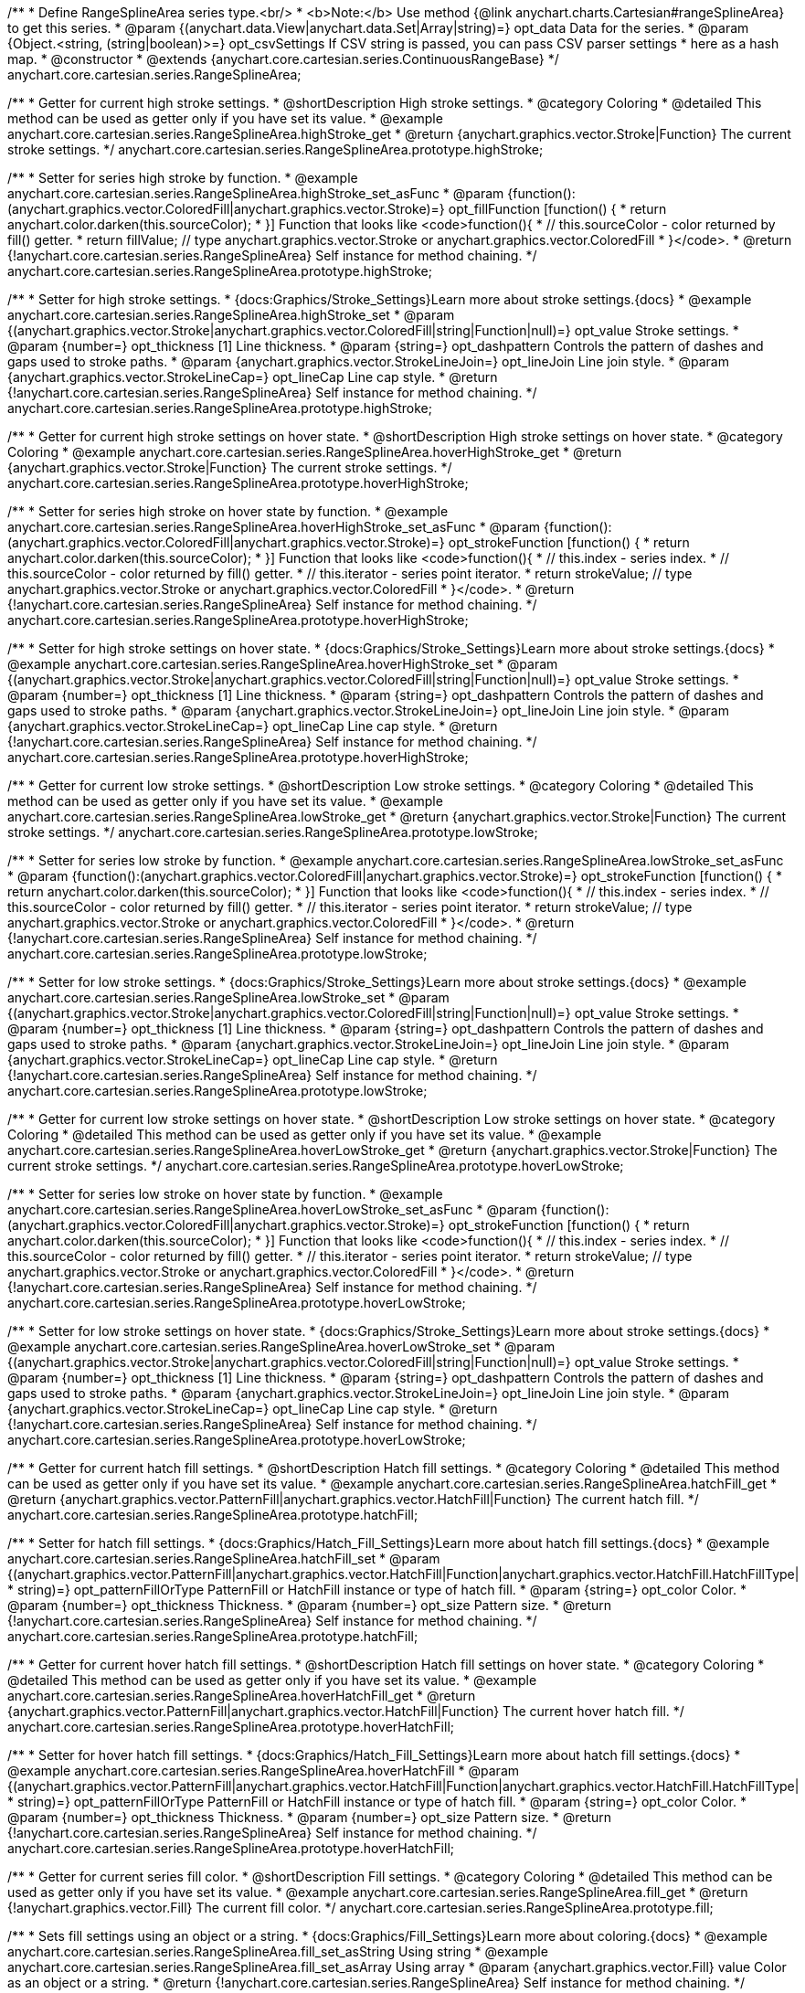 /**
 * Define RangeSplineArea series type.<br/>
 * <b>Note:</b> Use method {@link anychart.charts.Cartesian#rangeSplineArea} to get this series.
 * @param {(anychart.data.View|anychart.data.Set|Array|string)=} opt_data Data for the series.
 * @param {Object.<string, (string|boolean)>=} opt_csvSettings If CSV string is passed, you can pass CSV parser settings
 *    here as a hash map.
 * @constructor
 * @extends {anychart.core.cartesian.series.ContinuousRangeBase}
 */
anychart.core.cartesian.series.RangeSplineArea;


//----------------------------------------------------------------------------------------------------------------------
//
//  anychart.core.cartesian.series.RangeSplineArea.prototype.highStroke
//
//----------------------------------------------------------------------------------------------------------------------

/**
 * Getter for current high stroke settings.
 * @shortDescription High stroke settings.
 * @category Coloring
 * @detailed This method can be used as getter only if you have set its value.
 * @example anychart.core.cartesian.series.RangeSplineArea.highStroke_get
 * @return {anychart.graphics.vector.Stroke|Function} The current stroke settings.
 */
anychart.core.cartesian.series.RangeSplineArea.prototype.highStroke;

/**
 * Setter for series high stroke by function.
 * @example anychart.core.cartesian.series.RangeSplineArea.highStroke_set_asFunc
 * @param {function():(anychart.graphics.vector.ColoredFill|anychart.graphics.vector.Stroke)=} opt_fillFunction [function() {
 *  return anychart.color.darken(this.sourceColor);
 * }] Function that looks like <code>function(){
 *    // this.sourceColor -  color returned by fill() getter.
 *    return fillValue; // type anychart.graphics.vector.Stroke or anychart.graphics.vector.ColoredFill
 * }</code>.
 * @return {!anychart.core.cartesian.series.RangeSplineArea} Self instance for method chaining.
 */
anychart.core.cartesian.series.RangeSplineArea.prototype.highStroke;

/**
 * Setter for high stroke settings.
 * {docs:Graphics/Stroke_Settings}Learn more about stroke settings.{docs}
 * @example anychart.core.cartesian.series.RangeSplineArea.highStroke_set
 * @param {(anychart.graphics.vector.Stroke|anychart.graphics.vector.ColoredFill|string|Function|null)=} opt_value Stroke settings.
 * @param {number=} opt_thickness [1] Line thickness.
 * @param {string=} opt_dashpattern Controls the pattern of dashes and gaps used to stroke paths.
 * @param {anychart.graphics.vector.StrokeLineJoin=} opt_lineJoin Line join style.
 * @param {anychart.graphics.vector.StrokeLineCap=} opt_lineCap Line cap style.
 * @return {!anychart.core.cartesian.series.RangeSplineArea} Self instance for method chaining.
 */
anychart.core.cartesian.series.RangeSplineArea.prototype.highStroke;


//----------------------------------------------------------------------------------------------------------------------
//
//  anychart.core.cartesian.series.RangeSplineArea.prototype.hoverHighStroke
//
//----------------------------------------------------------------------------------------------------------------------

/**
 * Getter for current high stroke settings on hover state.
 * @shortDescription High stroke settings on hover state.
 * @category Coloring
 * @example anychart.core.cartesian.series.RangeSplineArea.hoverHighStroke_get
 * @return {anychart.graphics.vector.Stroke|Function} The current stroke settings.
 */
anychart.core.cartesian.series.RangeSplineArea.prototype.hoverHighStroke;

/**
 * Setter for series high stroke on hover state by function.
 * @example anychart.core.cartesian.series.RangeSplineArea.hoverHighStroke_set_asFunc
 * @param {function():(anychart.graphics.vector.ColoredFill|anychart.graphics.vector.Stroke)=} opt_strokeFunction [function() {
 *  return anychart.color.darken(this.sourceColor);
 * }] Function that looks like <code>function(){
 *    // this.index - series index.
 *    // this.sourceColor - color returned by fill() getter.
 *    // this.iterator - series point iterator.
 *    return strokeValue; // type anychart.graphics.vector.Stroke or anychart.graphics.vector.ColoredFill
 * }</code>.
 * @return {!anychart.core.cartesian.series.RangeSplineArea} Self instance for method chaining.
 */
anychart.core.cartesian.series.RangeSplineArea.prototype.hoverHighStroke;

/**
 * Setter for high stroke settings on hover state.
 * {docs:Graphics/Stroke_Settings}Learn more about stroke settings.{docs}
 * @example anychart.core.cartesian.series.RangeSplineArea.hoverHighStroke_set
 * @param {(anychart.graphics.vector.Stroke|anychart.graphics.vector.ColoredFill|string|Function|null)=} opt_value Stroke settings.
 * @param {number=} opt_thickness [1] Line thickness.
 * @param {string=} opt_dashpattern Controls the pattern of dashes and gaps used to stroke paths.
 * @param {anychart.graphics.vector.StrokeLineJoin=} opt_lineJoin Line join style.
 * @param {anychart.graphics.vector.StrokeLineCap=} opt_lineCap Line cap style.
 * @return {!anychart.core.cartesian.series.RangeSplineArea} Self instance for method chaining.
 */
anychart.core.cartesian.series.RangeSplineArea.prototype.hoverHighStroke;


//----------------------------------------------------------------------------------------------------------------------
//
//  anychart.core.cartesian.series.RangeSplineArea.prototype.lowStroke
//
//----------------------------------------------------------------------------------------------------------------------

/**
 * Getter for current low stroke settings.
 * @shortDescription Low stroke settings.
 * @category Coloring
 * @detailed This method can be used as getter only if you have set its value.
 * @example anychart.core.cartesian.series.RangeSplineArea.lowStroke_get
 * @return {anychart.graphics.vector.Stroke|Function} The current stroke settings.
 */
anychart.core.cartesian.series.RangeSplineArea.prototype.lowStroke;

/**
 * Setter for series low stroke by function.
 * @example anychart.core.cartesian.series.RangeSplineArea.lowStroke_set_asFunc
 * @param {function():(anychart.graphics.vector.ColoredFill|anychart.graphics.vector.Stroke)=} opt_strokeFunction [function() {
  *  return anychart.color.darken(this.sourceColor);
  * }] Function that looks like <code>function(){
  *   // this.index - series index.
 *    // this.sourceColor - color returned by fill() getter.
 *    // this.iterator - series point iterator.
  *    return strokeValue; // type anychart.graphics.vector.Stroke or anychart.graphics.vector.ColoredFill
  * }</code>.
 * @return {!anychart.core.cartesian.series.RangeSplineArea} Self instance for method chaining.
 */
anychart.core.cartesian.series.RangeSplineArea.prototype.lowStroke;

/**
 * Setter for low stroke settings.
 * {docs:Graphics/Stroke_Settings}Learn more about stroke settings.{docs}
 * @example anychart.core.cartesian.series.RangeSplineArea.lowStroke_set
 * @param {(anychart.graphics.vector.Stroke|anychart.graphics.vector.ColoredFill|string|Function|null)=} opt_value Stroke settings.
 * @param {number=} opt_thickness [1] Line thickness.
 * @param {string=} opt_dashpattern Controls the pattern of dashes and gaps used to stroke paths.
 * @param {anychart.graphics.vector.StrokeLineJoin=} opt_lineJoin Line join style.
 * @param {anychart.graphics.vector.StrokeLineCap=} opt_lineCap Line cap style.
 * @return {!anychart.core.cartesian.series.RangeSplineArea} Self instance for method chaining.
 */
anychart.core.cartesian.series.RangeSplineArea.prototype.lowStroke;


//----------------------------------------------------------------------------------------------------------------------
//
//  anychart.core.cartesian.series.RangeSplineArea.prototype.hoverLowStroke
//
//----------------------------------------------------------------------------------------------------------------------

/**
 * Getter for current low stroke settings on hover state.
 * @shortDescription Low stroke settings on hover state.
 * @category Coloring
 * @detailed This method can be used as getter only if you have set its value.
 * @example anychart.core.cartesian.series.RangeSplineArea.hoverLowStroke_get
 * @return {anychart.graphics.vector.Stroke|Function} The current stroke settings.
 */
anychart.core.cartesian.series.RangeSplineArea.prototype.hoverLowStroke;

/**
 * Setter for series low stroke on hover state by function.
 * @example anychart.core.cartesian.series.RangeSplineArea.hoverLowStroke_set_asFunc
 * @param {function():(anychart.graphics.vector.ColoredFill|anychart.graphics.vector.Stroke)=} opt_strokeFunction [function() {
 *  return anychart.color.darken(this.sourceColor);
 * }] Function that looks like <code>function(){
 *    // this.index - series index.
 *    // this.sourceColor - color returned by fill() getter.
 *    // this.iterator - series point iterator.
 *    return strokeValue; // type anychart.graphics.vector.Stroke or anychart.graphics.vector.ColoredFill
 * }</code>.
 * @return {!anychart.core.cartesian.series.RangeSplineArea} Self instance for method chaining.
 */
anychart.core.cartesian.series.RangeSplineArea.prototype.hoverLowStroke;

/**
 * Setter for low stroke settings on hover state.
 * {docs:Graphics/Stroke_Settings}Learn more about stroke settings.{docs}
 * @example anychart.core.cartesian.series.RangeSplineArea.hoverLowStroke_set
 * @param {(anychart.graphics.vector.Stroke|anychart.graphics.vector.ColoredFill|string|Function|null)=} opt_value Stroke settings.
 * @param {number=} opt_thickness [1] Line thickness.
 * @param {string=} opt_dashpattern Controls the pattern of dashes and gaps used to stroke paths.
 * @param {anychart.graphics.vector.StrokeLineJoin=} opt_lineJoin Line join style.
 * @param {anychart.graphics.vector.StrokeLineCap=} opt_lineCap Line cap style.
 * @return {!anychart.core.cartesian.series.RangeSplineArea} Self instance for method chaining.
 */
anychart.core.cartesian.series.RangeSplineArea.prototype.hoverLowStroke;


//----------------------------------------------------------------------------------------------------------------------
//
//  anychart.core.cartesian.series.RangeSplineArea.prototype.hatchFill
//
//----------------------------------------------------------------------------------------------------------------------

/**
 * Getter for current hatch fill settings.
 * @shortDescription Hatch fill settings.
 * @category Coloring
 * @detailed This method can be used as getter only if you have set its value.
 * @example anychart.core.cartesian.series.RangeSplineArea.hatchFill_get
 * @return {anychart.graphics.vector.PatternFill|anychart.graphics.vector.HatchFill|Function} The current hatch fill.
 */
anychart.core.cartesian.series.RangeSplineArea.prototype.hatchFill;

/**
 * Setter for hatch fill settings.
 * {docs:Graphics/Hatch_Fill_Settings}Learn more about hatch fill settings.{docs}
 * @example anychart.core.cartesian.series.RangeSplineArea.hatchFill_set
 * @param {(anychart.graphics.vector.PatternFill|anychart.graphics.vector.HatchFill|Function|anychart.graphics.vector.HatchFill.HatchFillType|
 * string)=} opt_patternFillOrType PatternFill or HatchFill instance or type of hatch fill.
 * @param {string=} opt_color Color.
 * @param {number=} opt_thickness Thickness.
 * @param {number=} opt_size Pattern size.
 * @return {!anychart.core.cartesian.series.RangeSplineArea} Self instance for method chaining.
 */
anychart.core.cartesian.series.RangeSplineArea.prototype.hatchFill;


//----------------------------------------------------------------------------------------------------------------------
//
//  anychart.core.cartesian.series.RangeSplineArea.prototype.hoverHatchFill
//
//----------------------------------------------------------------------------------------------------------------------

/**
 * Getter for current hover hatch fill settings.
 * @shortDescription Hatch fill settings on hover state.
 * @category Coloring
 * @detailed This method can be used as getter only if you have set its value.
 * @example anychart.core.cartesian.series.RangeSplineArea.hoverHatchFill_get
 * @return {anychart.graphics.vector.PatternFill|anychart.graphics.vector.HatchFill|Function} The current hover hatch fill.
 */
anychart.core.cartesian.series.RangeSplineArea.prototype.hoverHatchFill;

/**
 * Setter for hover hatch fill settings.
 * {docs:Graphics/Hatch_Fill_Settings}Learn more about hatch fill settings.{docs}
 * @example anychart.core.cartesian.series.RangeSplineArea.hoverHatchFill
 * @param {(anychart.graphics.vector.PatternFill|anychart.graphics.vector.HatchFill|Function|anychart.graphics.vector.HatchFill.HatchFillType|
 * string)=} opt_patternFillOrType PatternFill or HatchFill instance or type of hatch fill.
 * @param {string=} opt_color Color.
 * @param {number=} opt_thickness Thickness.
 * @param {number=} opt_size Pattern size.
 * @return {!anychart.core.cartesian.series.RangeSplineArea} Self instance for method chaining.
 */
anychart.core.cartesian.series.RangeSplineArea.prototype.hoverHatchFill;


//----------------------------------------------------------------------------------------------------------------------
//
//  anychart.core.cartesian.series.RangeSplineArea.prototype.fill
//
//----------------------------------------------------------------------------------------------------------------------

/**
 * Getter for current series fill color.
 * @shortDescription Fill settings.
 * @category Coloring
 * @detailed This method can be used as getter only if you have set its value.
 * @example anychart.core.cartesian.series.RangeSplineArea.fill_get
 * @return {!anychart.graphics.vector.Fill} The current fill color.
 */
anychart.core.cartesian.series.RangeSplineArea.prototype.fill;

/**
 * Sets fill settings using an object or a string.
 * {docs:Graphics/Fill_Settings}Learn more about coloring.{docs}
 * @example anychart.core.cartesian.series.RangeSplineArea.fill_set_asString Using string
 * @example anychart.core.cartesian.series.RangeSplineArea.fill_set_asArray Using array
 * @param {anychart.graphics.vector.Fill} value Color as an object or a string.
 * @return {!anychart.core.cartesian.series.RangeSplineArea} Self instance for method chaining.
 */
anychart.core.cartesian.series.RangeSplineArea.prototype.fill;

/**
 * Sets fill settings using function.
 * @example anychart.core.cartesian.series.RangeSplineArea.fill_set_asFunc
 * @param {function(): anychart.graphics.vector.Fill=} opt_fillFunction [function() {
 *  return anychart.color.darken(this.sourceColor);
 * }] Function that looks like <code>function(){
 *    // this.index - series index.
 *    // this.sourceColor - color returned by fill() getter.
 *    // this.iterator - series point iterator.
 *    return fillValue; // type anychart.graphics.vector.Fill
 * }</code>.
 * @return {anychart.core.cartesian.series.RangeSplineArea} Self instance for method chaining.
 */
anychart.core.cartesian.series.RangeSplineArea.prototype.fill;

/**
 * Fill color with opacity.
 * @detailed <b>Note:</b> If color is set as a string (e.g. 'red .5') it has a priority over opt_opacity, which
 * means: <b>color</b> set like this <b>rect.fill('red 0.3', 0.7)</b> will have 0.3 opacity.
 * @example anychart.core.cartesian.series.RangeSplineArea.fill_set_asOpacity
 * @param {string} color Color as a string.
 * @param {number=} opt_opacity Color opacity.
 * @return {!anychart.core.cartesian.series.RangeSplineArea} Self instance for method chaining.
 */
anychart.core.cartesian.series.RangeSplineArea.prototype.fill;

/**
 * Linear gradient fill.
 * {docs:Graphics/Fill_Settings}Learn more about coloring.{docs}
 * @example anychart.core.cartesian.series.RangeSplineArea.fill_set_asLinear
 * @param {!Array.<(anychart.graphics.vector.GradientKey|string)>} keys Gradient keys.
 * @param {number=} opt_angle Gradient angle.
 * @param {(boolean|!anychart.graphics.vector.Rect|!{left:number,top:number,width:number,height:number})=} opt_mode Gradient mode.
 * @param {number=} opt_opacity Gradient opacity.
 * @return {!anychart.core.cartesian.series.RangeSplineArea} Self instance for method chaining.
 */
anychart.core.cartesian.series.RangeSplineArea.prototype.fill;

/**
 * Radial gradient fill.
 * {docs:Graphics/Fill_Settings}Learn more about coloring.{docs}
 * @example anychart.core.cartesian.series.RangeSplineArea.fill_set_asRadial
 * @param {!Array.<(anychart.graphics.vector.GradientKey|string)>} keys Color-stop gradient keys.
 * @param {number} cx X ratio of center radial gradient.
 * @param {number} cy Y ratio of center radial gradient.
 * @param {anychart.graphics.math.Rect=} opt_mode If defined then userSpaceOnUse mode, else objectBoundingBox.
 * @param {number=} opt_opacity Opacity of the gradient.
 * @param {number=} opt_fx X ratio of focal point.
 * @param {number=} opt_fy Y ratio of focal point.
 * @return {!anychart.core.cartesian.series.RangeSplineArea} Self instance for method chaining.
 */
anychart.core.cartesian.series.RangeSplineArea.prototype.fill;

/**
 * Image fill.
 * {docs:Graphics/Fill_Settings}Learn more about coloring.{docs}
 * @example anychart.core.cartesian.series.RangeSplineArea.fill_set_asImg
 * @param {!anychart.graphics.vector.Fill} imageSettings Object with settings.
 * @return {!anychart.core.cartesian.series.RangeSplineArea} Self instance for method chaining.
 */
anychart.core.cartesian.series.RangeSplineArea.prototype.fill;


//----------------------------------------------------------------------------------------------------------------------
//
//  anychart.core.cartesian.series.RangeSplineArea.prototype.hoverFill
//
//----------------------------------------------------------------------------------------------------------------------

/**
 * Getter for current series fill color on hover state.
 * @shortDescription Fill settings on hover state.
 * @category Coloring
 * @detailed This method can be used as getter only if you have set its value.
 * @example anychart.core.cartesian.series.RangeSplineArea.hoverFill_get
 * @return {!anychart.graphics.vector.Fill} The current fill color.
 */
anychart.core.cartesian.series.RangeSplineArea.prototype.hoverFill;

/**
 * Sets fill settings on hover state using an object or a string.
 * {docs:Graphics/Fill_Settings}Learn more about coloring.{docs}
 * @example anychart.core.cartesian.series.RangeSplineArea.hoverFill_set_asString Using string
 * @example anychart.core.cartesian.series.RangeSplineArea.hoverFill_set_asArray Using array
 * @param {anychart.graphics.vector.Fill} value Color as an object or a string.
 * @return {!anychart.core.cartesian.series.RangeSplineArea} Self instance for method chaining.
 */
anychart.core.cartesian.series.RangeSplineArea.prototype.hoverFill;

/**
 * Sets fill settings on hover state using function.
 * @example anychart.core.cartesian.series.RangeSplineArea.hoverFill_set_asFunc
 * @param {function(): anychart.graphics.vector.Fill=} opt_fillFunction [function() {
 *  return anychart.color.darken(this.sourceColor);
 * }] Function that looks like <code>function(){
 *    // this.index - series index.
 *    // this.sourceColor - color returned by fill() getter.
 *    // this.iterator - series point iterator.
 *    return fillValue; // type anychart.graphics.vector.Fill
 * }</code>.
 * @return {anychart.core.cartesian.series.RangeSplineArea} Self instance for method chaining.
 */
anychart.core.cartesian.series.RangeSplineArea.prototype.hoverFill;

/**
 * Fill color on hover state with opacity.
 * @detailed <b>Note:</b> If color is set as a string (e.g. 'red .5') it has a priority over opt_opacity, which
 * means: <b>color</b> set like this <b>rect.fill('red 0.3', 0.7)</b> will have 0.3 opacity.
 * @example anychart.core.cartesian.series.RangeSplineArea.hoverFill_set_asOpacity
 * @param {string} color Color as a string.
 * @param {number=} opt_opacity Color opacity.
 * @return {!anychart.core.cartesian.series.RangeSplineArea} Self instance for method chaining.
 */
anychart.core.cartesian.series.RangeSplineArea.prototype.hoverFill;

/**
 * Linear gradient fill on hover state.
 * {docs:Graphics/Fill_Settings}Learn more about coloring.{docs}
 * @example anychart.core.cartesian.series.RangeSplineArea.hoverFill_set_asLinear
 * @param {!Array.<(anychart.graphics.vector.GradientKey|string)>} keys Gradient keys.
 * @param {number=} opt_angle Gradient angle.
 * @param {(boolean|!anychart.graphics.vector.Rect|!{left:number,top:number,width:number,height:number})=} opt_mode Gradient mode.
 * @param {number=} opt_opacity Gradient opacity.
 * @return {!anychart.core.cartesian.series.RangeSplineArea} Self instance for method chaining.
 */
anychart.core.cartesian.series.RangeSplineArea.prototype.hoverFill;

/**
 * Radial gradient fill on hover state.
 * {docs:Graphics/Fill_Settings}Learn more about coloring.{docs}
 * @example anychart.core.cartesian.series.RangeSplineArea.hoverFill_set_asRadial
 * @param {!Array.<(anychart.graphics.vector.GradientKey|string)>} keys Color-stop gradient keys.
 * @param {number} cx X ratio of center radial gradient.
 * @param {number} cy Y ratio of center radial gradient.
 * @param {anychart.graphics.math.Rect=} opt_mode If defined then userSpaceOnUse mode, else objectBoundingBox.
 * @param {number=} opt_opacity Opacity of the gradient.
 * @param {number=} opt_fx X ratio of focal point.
 * @param {number=} opt_fy Y ratio of focal point.
 * @return {!anychart.core.cartesian.series.RangeSplineArea} Self instance for method chaining.
 */
anychart.core.cartesian.series.RangeSplineArea.prototype.hoverFill;

/**
 * Image fill on hover fill.
 * {docs:Graphics/Fill_Settings}Learn more about coloring.{docs}
 * @example anychart.core.cartesian.series.RangeSplineArea.hoverFill_set_asImg
 * @param {!anychart.graphics.vector.Fill} imageSettings Object with settings.
 * @return {!anychart.core.cartesian.series.RangeSplineArea} Self instance for method chaining.
 */
anychart.core.cartesian.series.RangeSplineArea.prototype.hoverFill;